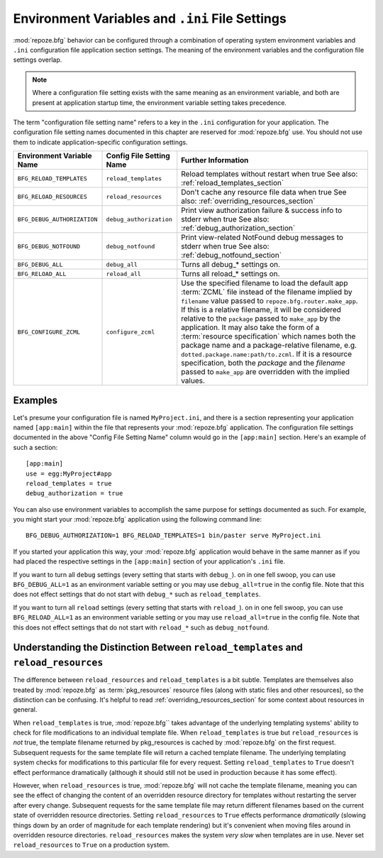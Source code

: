 .. _environment_chapter:

Environment Variables and ``.ini`` File Settings
================================================

:mod:`repoze.bfg` behavior can be configured through a combination of
operating system environment variables and ``.ini`` configuration file
application section settings.  The meaning of the environment
variables and the configuration file settings overlap.

.. note:: Where a configuration file setting exists with the same
          meaning as an environment variable, and both are present at
          application startup time, the environment variable setting
          takes precedence.

The term "configuration file setting name" refers to a key in the
``.ini`` configuration for your application.  The configuration file
setting names documented in this chapter are reserved for
:mod:`repoze.bfg` use.  You should not use them to indicate
application-specific configuration settings.

+---------------------------------+-----------------------------+----------------------------------------+
| Environment Variable Name       | Config File Setting Name    |       Further Information              |
+=================================+=============================+========================================+
| ``BFG_RELOAD_TEMPLATES``        |  ``reload_templates``       |  Reload templates without restart      |
|                                 |                             |  when true                             |
|                                 |                             |  See also:                             |
|                                 |                             |  :ref:`reload_templates_section`       |
+---------------------------------+-----------------------------+----------------------------------------+
| ``BFG_RELOAD_RESOURCES``        |  ``reload_resources``       |  Don't cache any resource file data    |
|                                 |                             |  when true                             |
|                                 |                             |  See also:                             |
|                                 |                             |  :ref:`overriding_resources_section`   |
+---------------------------------+-----------------------------+----------------------------------------+
| ``BFG_DEBUG_AUTHORIZATION``     |  ``debug_authorization``    |  Print view authorization failure &    |
|                                 |                             |  success info to stderr when true      |
|                                 |                             |  See also:                             |
|                                 |                             |  :ref:`debug_authorization_section`    | 
+---------------------------------+-----------------------------+----------------------------------------+
| ``BFG_DEBUG_NOTFOUND``          |  ``debug_notfound``         |  Print view-related NotFound debug     |
|                                 |                             |  messages to stderr when true          |
|                                 |                             |  See also:                             |
|                                 |                             |  :ref:`debug_notfound_section`         |
+---------------------------------+-----------------------------+----------------------------------------+
| ``BFG_DEBUG_ALL``               |  ``debug_all``              |  Turns all debug_* settings on.        |
+---------------------------------+-----------------------------+----------------------------------------+
| ``BFG_RELOAD_ALL``              |  ``reload_all``             |  Turns all reload_* settings on.       |
+---------------------------------+-----------------------------+----------------------------------------+
| ``BFG_CONFIGURE_ZCML``          |  ``configure_zcml``         |  Use the specified filename to load    |
|                                 |                             |  the default app :term:`ZCML` file     |
|                                 |                             |  instead of the filename implied by    |
|                                 |                             |  ``filename`` value passed to          |
|                                 |                             |  ``repoze.bfg.router.make_app``.  If   |
|                                 |                             |  this is a relative filename, it will  |
|                                 |                             |  be considered relative to the         |
|                                 |                             |  ``package`` passed to ``make_app``    |
|                                 |                             |  by the application.  It may also      |
|                                 |                             |  take the form of a :term:`resource    |
|                                 |                             |  specification` which names both the   |
|                                 |                             |  package name and a package-relative   |
|                                 |                             |  filename, e.g.                        |
|                                 |                             |  ``dotted.package.name:path/to.zcml``. |
|                                 |                             |  If it is a resource specification,    |
|                                 |                             |  both the  *package* and the           |
|                                 |                             |  *filename* passed  to ``make_app``    |
|                                 |                             |  are overridden with the implied       |
|                                 |                             |  values.                               |
+---------------------------------+-----------------------------+----------------------------------------+

Examples
--------

Let's presume your configuration file is named ``MyProject.ini``, and
there is a section representing your application named ``[app:main]``
within the file that represents your :mod:`repoze.bfg` application.
The configuration file settings documented in the above "Config File
Setting Name" column would go in the ``[app:main]`` section.  Here's
an example of such a section::

  [app:main]
  use = egg:MyProject#app
  reload_templates = true
  debug_authorization = true

You can also use environment variables to accomplish the same purpose
for settings documented as such.  For example, you might start your
:mod:`repoze.bfg` application using the following command line::

  BFG_DEBUG_AUTHORIZATION=1 BFG_RELOAD_TEMPLATES=1 bin/paster serve MyProject.ini

If you started your application this way, your :mod:`repoze.bfg`
application would behave in the same manner as if you had placed the
respective settings in the ``[app:main]`` section of your
application's ``.ini`` file.

If you want to turn all ``debug`` settings (every setting that starts
with ``debug_``). on in one fell swoop, you can use
``BFG_DEBUG_ALL=1`` as an environment variable setting or you may use
``debug_all=true`` in the config file.  Note that this does not effect
settings that do not start with ``debug_*`` such as
``reload_templates``.

If you want to turn all ``reload`` settings (every setting that starts
with ``reload_``). on in one fell swoop, you can use
``BFG_RELOAD_ALL=1`` as an environment variable setting or you may use
``reload_all=true`` in the config file.  Note that this does not
effect settings that do not start with ``reload_*`` such as
``debug_notfound``.

Understanding the Distinction Between ``reload_templates`` and ``reload_resources``
-----------------------------------------------------------------------------------

The difference between ``reload_resources`` and ``reload_templates``
is a bit subtle.  Templates are themselves also treated by
:mod:`repoze.bfg` as :term:`pkg_resources` resource files (along with
static files and other resources), so the distinction can be
confusing.  It's helpful to read :ref:`overriding_resources_section`
for some context about resources in general.

When ``reload_templates`` is true, :mod:`repoze.bfg`` takes advantage
of the underlying templating systems' ability to check for file
modifications to an individual template file.  When
``reload_templates`` is true but ``reload_resources`` is *not* true,
the template filename returned by pkg_resources is cached by
:mod:`repoze.bfg` on the first request.  Subsequent requests for the
same template file will return a cached template filename.  The
underlying templating system checks for modifications to this
particular file for every request.  Setting ``reload_templates`` to
``True`` doesn't effect performance dramatically (although it should
still not be used in production because it has some effect).

However, when ``reload_resources`` is true, :mod:`repoze.bfg` will not
cache the template filename, meaning you can see the effect of
changing the content of an overridden resource directory for templates
without restarting the server after every change.  Subsequent requests
for the same template file may return different filenames based on the
current state of overridden resource directories. Setting
``reload_resources`` to ``True`` effects performance *dramatically*
(slowing things down by an order of magnitude for each template
rendering) but it's convenient when moving files around in overridden
resource directories. ``reload_resources`` makes the system *very
slow* when templates are in use.  Never set ``reload_resources`` to
``True`` on a production system.

